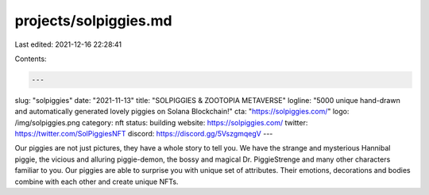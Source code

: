 projects/solpiggies.md
======================

Last edited: 2021-12-16 22:28:41

Contents:

.. code-block:: md

    ---
slug: "solpiggies"
date: "2021-11-13"
title: "SOLPIGGIES & ZOOTOPIA METAVERSE"
logline: "5000 unique hand-drawn and automatically generated lovely piggies on Solana Blockchain!"
cta: "https://solpiggies.com/"
logo: /img/solpiggies.png
category: nft
status: building
website: https://solpiggies.com/
twitter: https://twitter.com/SolPiggiesNFT
discord: https://discord.gg/5VszgmqegV
---

Our piggies are not just pictures, they have a whole story to tell you. We have the strange and mysterious Hannibal piggie, the vicious and alluring piggie-demon, 
the bossy and magical Dr. PiggieStrenge and many other characters familiar to you. Our piggies are able to surprise you with unique set of attributes. Their emotions, 
decorations and bodies combine with each other and create unique NFTs.


